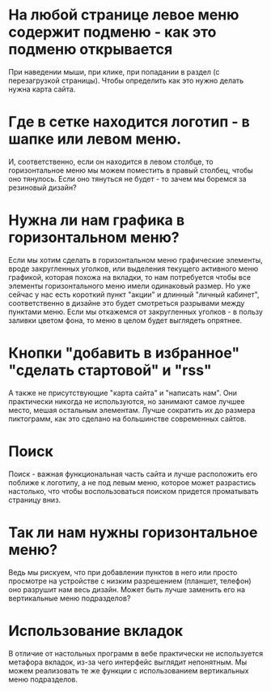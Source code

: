 * На любой странице левое меню содержит подменю - как это подменю открывается
При наведении мыши, при клике, при попадании в раздел (с перезагрузкой
страницы). Чтобы определить как это нужно делать нужна карта сайта.
* Где в сетке находится логотип - в шапке или левом меню.
И, соответственно, если он находится в левом столбце, то
горизонтальное меню мы можем поместить в правый столбец, чтобы оно
тянулось. Если оно тянуться не будет - то зачем мы боремся за
резиновый дизайн?
* Нужна ли нам графика в горизонтальном меню?
Если мы хотим сделать в горизонтальном меню графические элементы,
вроде закругленных уголков, или выделения текущего активного меню
графикой, которая похожа на вкладки, то нам потребуется чтобы все
элементы горизонтального меню имели одинаковый размер. Но уже сейчас у
нас есть короткий пункт "акции" и длинный "личный кабинет",
соответственно в дизайне это будет смотреться разрывами между пунктами
меню. Если мы откажемся от закругленных уголков - в пользу заливки
цветом фона, то меню в целом будет выглядеть опрятнее.
* Кнопки "добавить в избранное" "сделать стартовой" и "rss"
А также не присутствующие "карта сайта" и "написать нам". Они
практически никогда не используются, но занимают самое лучшее место,
мешая остальным элементам. Лучше сократить их до размера пиктограмм,
как это сделано на большинстве современных сайтов.
* Поиск
Поиск - важная функциональная часть сайта и лучше расположить его
поближе к логотипу, а не под левым меню, которое может разрастись
настолько, что чтобы воспользоваться поиском придется проматывать
страницу вниз.
* Так ли нам нужны горизонтальное меню?
Ведь мы рискуем, что при добавлении пунктов в него или просто
просмотре на устройстве с низким разрешением (планшет, телефон) оно
разрушит нам весь дизайн. Может быть лучше заменить его на
вертикальные меню подразделов?
* Использование вкладок
В отличие от настольных программ в вебе практически не используется
метафора вкладок, из-за чего интерфейс выглядит непонятным. Мы можем
реализовать те же функции с использованием вертикальных меню
подразделов.

